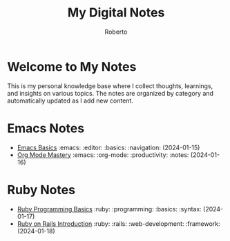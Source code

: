 #+TITLE: My Digital Notes
#+AUTHOR: Roberto
#+EMAIL: roberto@example.com
#+OPTIONS: toc:nil num:nil

* Welcome to My Notes

This is my personal knowledge base where I collect thoughts, learnings, and insights on various topics. The notes are organized by category and automatically updated as I add new content.

* Emacs Notes

- [[file:emacs/emacs-basics.org][Emacs Basics]] :emacs: :editor: :basics: :navigation: (2024-01-15)
- [[file:emacs/org-mode.org][Org Mode Mastery]] :emacs: :org-mode: :productivity: :notes: (2024-01-16)

* Ruby Notes

- [[file:ruby/ruby-basics.org][Ruby Programming Basics]] :ruby: :programming: :basics: :syntax: (2024-01-17)
- [[file:ruby/rails-intro.org][Ruby on Rails Introduction]] :ruby: :rails: :web-development: :framework: (2024-01-18)
